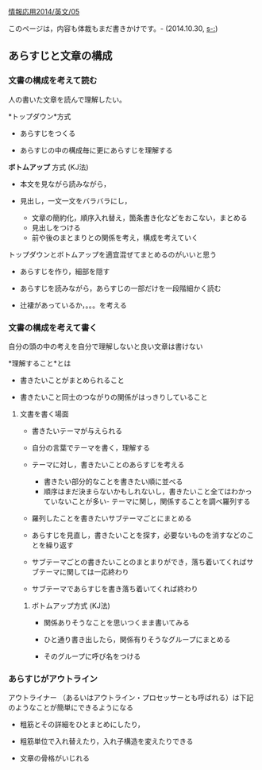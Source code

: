 [[./情報応用2014_英文_05.org][情報応用2014/英文/05]]

このページは，内容も体裁もまだ書きかけです。- (2014.10.30, [[s-:]])

** あらすじと文章の構成

*** 文書の構成を考えて読む

人の書いた文章を読んで理解したい。

*トップダウン*方式

-  あらすじをつくる

-  あらすじの中の構成毎に更にあらすじを理解する

*ボトムアップ* 方式 (KJ法)

-  本文を見ながら読みながら，
-  見出し，一文一文をバラバラにし，

   -  文章の簡約化，順序入れ替え，箇条書き化などをおこない，まとめる
   -  見出しをつける
   -  前や後のまとまりとの関係を考え，構成を考えていく

トップダウンとボトムアップを適宜混ぜてまとめるのがいいと思う

-  あらすじを作り，細部を隠す

-  あらすじを読みながら，あらすじの一部だけを一段階細かく読む

-  辻褄があっているか，。。。を考える

*** 文書の構成を考えて書く

自分の頭の中の考えを自分で理解しないと良い文章は書けない

*理解すること*とは

-  書きたいことがまとめられること

-  書きたいこと同士のつながりの関係がはっきりしていること

**** 文書を書く場面

-  書きたいテーマが与えられる
-  自分の言葉でテーマを書く，理解する
-  テーマに対し，書きたいことのあらすじを考える

   -  書きたい部分的なことを書きたい順に並べる
   -  順序はまだ決まらないかもしれないし，書きたいこと全てはわかっていないことが多い-
      テーマに関し，関係することを調べ羅列する

-  羅列したことを書きたいサブテーマごとにまとめる
-  あらすじを見直し，書きたいことを探す，必要ないものを消すなどのこ
   とを繰り返す

-  サブテーマごとの書きたいことのまとまりができ，落ち着いてくればサブテーマに関しては一応終わり

-  サブテーマであらすじを書き落ち着いてくれば終わり

***** ボトムアップ方式 (KJ法)

-  関係ありそうなことを思いつくまま書いてみる

-  ひと通り書き出したら，関係有りそうなグループにまとめる

-  そのグループに呼び名をつける

*** あらすじがアウトライン

アウトライナー
（あるいはアウトライン・プロセッサーとも呼ばれる）は下記のようなことが簡単にできるようになる

-  粗筋とその詳細をひとまとめにしたり，

-  粗筋単位で入れ替えたり，入れ子構造を変えたりできる

-  文章の骨格がいじれる


